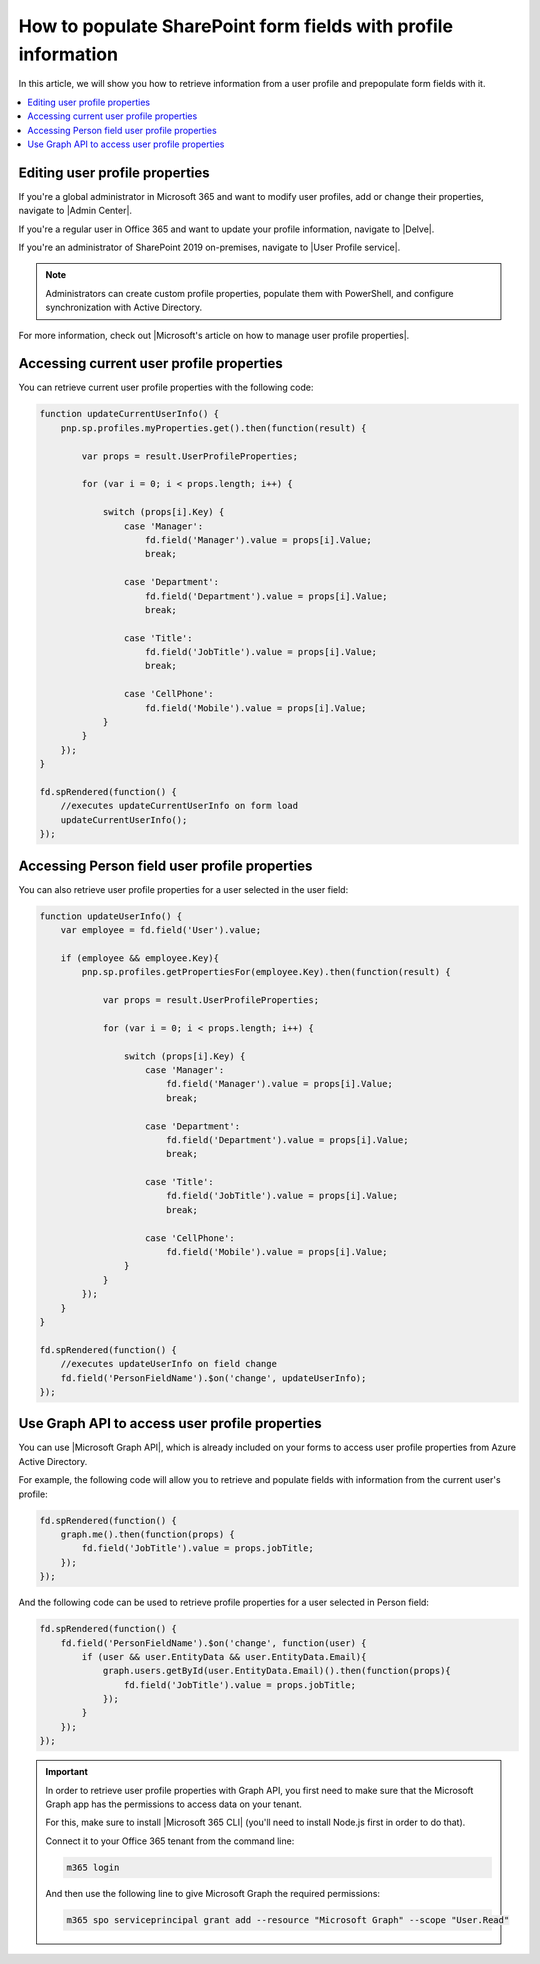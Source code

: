 .. title:: Populate SharePoint form fields with profile information

.. meta::
   :description: Use JavaScript to populate fields with information about the current user such as name, job title, department, phone, manager name and more

How to populate SharePoint form fields with profile information
=========================================================================

In this article, we will show you how to retrieve information from a user profile and prepopulate form fields with it. 

|pic0|

.. |pic0| image:: ../images/how-to/populate-user-info/populate-user-info-0.gif
   :alt: preview

.. contents::
 :local:
 :depth: 1

Editing user profile properties
--------------------------------
If you're a global administrator in Microsoft 365 and want to modify user profiles, add or change their properties, navigate to |Admin Center|.

.. |Admin Center| raw:: html

    <a href="https://docs.microsoft.com/en-us/sharepoint/add-and-edit-user-profile-properties" target="_blank">Admin Center</a>

If you're a regular user in Office 365 and want to update your profile information, navigate to |Delve|.

.. |Delve| raw:: html

    <a href="https://support.microsoft.com/en-us/office/view-and-update-your-profile-in-office-delve-4e84343b-eedf-45a1-aeb9-8627ccca14ba?ui=en-us&rs=en-us&ad=us" target="_blank">Delve</a>

If you're an administrator of SharePoint 2019 on-premises, navigate to |User Profile service|.

.. |User Profile service| raw:: html

    <a href="https://docs.microsoft.com/en-us/SharePoint/administration/user-profile-service-administration" target="_blank">User Profile service</a>

.. Note:: Administrators can create custom profile properties, populate them with PowerShell, and configure synchronization with Active Directory.

For more information, check out |Microsoft's article on how to manage user profile properties|.

.. |Microsoft's article on how to manage user profile properties| raw:: html

    <a href="https://docs.microsoft.com/en-us/sharepoint/manage-user-profiles" target="_blank">Microsoft's article on how to manage user profile properties</a>

Accessing current user profile properties
---------------------------------------------
You can retrieve current user profile properties with the following code:

.. code-block:: javascript

    function updateCurrentUserInfo() {
        pnp.sp.profiles.myProperties.get().then(function(result) {
            
            var props = result.UserProfileProperties;
            
            for (var i = 0; i < props.length; i++) {
                
                switch (props[i].Key) {
                    case 'Manager':
                        fd.field('Manager').value = props[i].Value;
                        break;
                    
                    case 'Department':
                        fd.field('Department').value = props[i].Value;
                        break;
                    
                    case 'Title':
                        fd.field('JobTitle').value = props[i].Value;
                        break;
                    
                    case 'CellPhone':
                        fd.field('Mobile').value = props[i].Value;
                }
            } 
        });
    } 
    
    fd.spRendered(function() {
        //executes updateCurrentUserInfo on form load
        updateCurrentUserInfo();
    }); 

Accessing Person field user profile properties
------------------------------------------------
You can also retrieve user profile properties for a user selected in the user field:

.. Note: Form user must have access to these properties to retrieve them successfully

.. code-block:: javascript

    function updateUserInfo() {
        var employee = fd.field('User').value;

        if (employee && employee.Key){
            pnp.sp.profiles.getPropertiesFor(employee.Key).then(function(result) {
            
                var props = result.UserProfileProperties;
                
                for (var i = 0; i < props.length; i++) {
                    
                    switch (props[i].Key) {
                        case 'Manager':
                            fd.field('Manager').value = props[i].Value;
                            break;
                        
                        case 'Department':
                            fd.field('Department').value = props[i].Value;
                            break;
                        
                        case 'Title':
                            fd.field('JobTitle').value = props[i].Value;
                            break;
                        
                        case 'CellPhone':
                            fd.field('Mobile').value = props[i].Value;
                    }
                } 
            });
        }
    } 
    
    fd.spRendered(function() {
        //executes updateUserInfo on field change
        fd.field('PersonFieldName').$on('change', updateUserInfo);
    }); 

Use Graph API to access user profile properties
------------------------------------------------
You can use |Microsoft Graph API|, which is already included on your forms to access user profile properties from Azure Active Directory.

.. |Microsoft Graph API| raw:: html

    <a href="https://pnp.github.io/pnpjs/graph/" target="_blank">Microsoft Graph API</a>

For example, the following code will allow you to retrieve and populate fields with information from the current user's profile:

.. code-block:: javascript

    fd.spRendered(function() {
        graph.me().then(function(props) {
            fd.field('JobTitle').value = props.jobTitle;
        });
    });

And the following code can be used to retrieve profile properties for a user selected in Person field:

.. code-block:: javascript

    fd.spRendered(function() {
        fd.field('PersonFieldName').$on('change', function(user) {
            if (user && user.EntityData && user.EntityData.Email){
                graph.users.getById(user.EntityData.Email)().then(function(props){
                    fd.field('JobTitle').value = props.jobTitle;
                });
            }	
        });
    });


.. Important::  In order to retrieve user profile properties with Graph API, you first need to make sure that the Microsoft Graph app has the permissions to access data on your tenant.

                For this, make sure to install |Microsoft 365 CLI| (you'll need to install Node.js first in order to do that).

                Connect it to your Office 365 tenant from the command line:

                .. code-block:: javascript

                    m365 login

                And then use the following line to give Microsoft Graph the required permissions:

                .. code-block:: javascript

                    m365 spo serviceprincipal grant add --resource "Microsoft Graph" --scope "User.Read"

.. |Microsoft 365 CLI| raw:: html

    <a href="https://pnp.github.io/cli-microsoft365/" target="_blank">Microsoft 365 CLI</a>